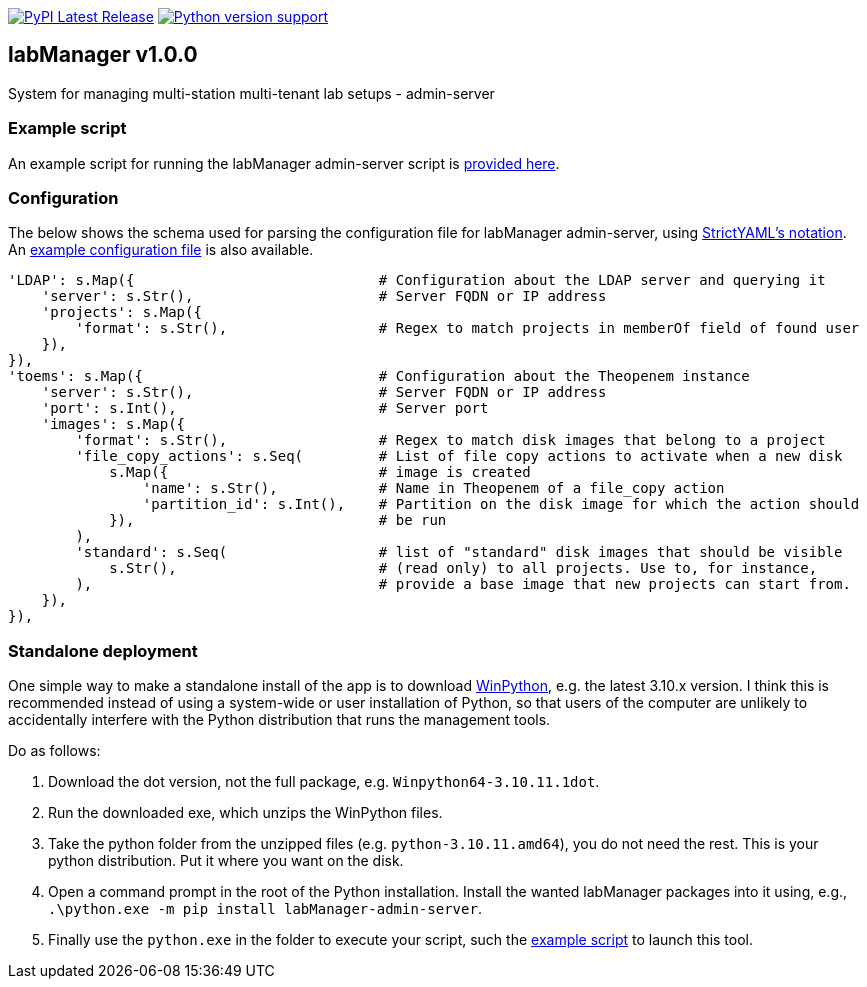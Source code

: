 :tool-name: admin-server

:repo-home: https://github.com/dcnieho/labManager/tree/master
:doc-images: https://github.com/dcnieho/labManager/raw/master/docs

image:https://img.shields.io/pypi/v/labManager-{tool-name}.svg[PyPI Latest Release, link=https://pypi.org/project/labManager-{tool-name}/] image:https://img.shields.io/pypi/pyversions/labManager-{tool-name}.svg[Python version support, link=https://pypi.org/project/labManager-{tool-name}/]

== labManager v1.0.0
System for managing multi-station multi-tenant lab setups - {tool-name}

=== Example script
An example script for running the labManager {tool-name} script is link:{repo-home}/example-scripts/{tool-name}.py[provided here].

=== Configuration
The below shows the schema used for parsing the configuration file for labManager {tool-name}, using link:https://hitchdev.com/strictyaml/[StrictYAML's notation].
An link:{repo-home}/example-configs/{tool-name}.yaml[example configuration file] is also available.

[source,python,indent=0]
----
    'LDAP': s.Map({                             # Configuration about the LDAP server and querying it
        'server': s.Str(),                      # Server FQDN or IP address
        'projects': s.Map({
            'format': s.Str(),                  # Regex to match projects in memberOf field of found user
        }),
    }),
    'toems': s.Map({                            # Configuration about the Theopenem instance
        'server': s.Str(),                      # Server FQDN or IP address
        'port': s.Int(),                        # Server port
        'images': s.Map({
            'format': s.Str(),                  # Regex to match disk images that belong to a project
            'file_copy_actions': s.Seq(         # List of file copy actions to activate when a new disk
                s.Map({                         # image is created
                    'name': s.Str(),            # Name in Theopenem of a file_copy action
                    'partition_id': s.Int(),    # Partition on the disk image for which the action should
                }),                             # be run
            ),
            'standard': s.Seq(                  # list of "standard" disk images that should be visible
                s.Str(),                        # (read only) to all projects. Use to, for instance,
            ),                                  # provide a base image that new projects can start from.
        }),
    }),
----

=== Standalone deployment
One simple way to make a standalone install of the app is to download https://winpython.github.io/[WinPython], e.g. the latest 3.10.x version.
I think this is recommended instead of using a system-wide or user installation of Python, so that users of the computer are unlikely to accidentally interfere with the Python distribution that runs the management tools.

Do as follows:

1. Download the dot version, not the full package, e.g. `Winpython64-3.10.11.1dot`.
2. Run the downloaded exe, which unzips the WinPython files.
3. Take the python folder from the unzipped files (e.g. `python-3.10.11.amd64`), you do not need the rest. This is your python distribution. Put it where you want on the disk.
4. Open a command prompt in the root of the Python installation. Install the wanted labManager packages into it using, e.g., `.\python.exe -m pip install labManager-{tool-name}`.
5. Finally use the `python.exe` in the folder to execute your script, such the link:{repo-home}/example-scripts/{tool-name}.py[example script] to launch this tool.

